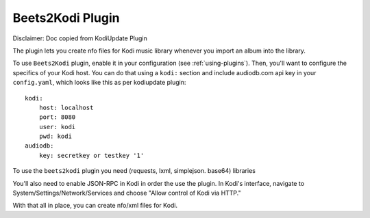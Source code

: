 Beets2Kodi Plugin
=================

Disclaimer: Doc copied from KodiUpdate Plugin

The plugin lets you create nfo files for Kodi music
library whenever you import an album into the library.

To use ``Beets2Kodi`` plugin, enable it in your configuration
(see :ref:`using-plugins`).
Then, you'll want to configure the specifics of your Kodi host.
You can do that using a ``kodi:`` section and include audiodb.com api key in your ``config.yaml``,
which looks like this as per kodiupdate plugin::

    kodi:
        host: localhost
        port: 8080
        user: kodi
        pwd: kodi
    audiodb:
        key: secretkey or testkey '1'

To use the ``beets2kodi`` plugin you need  (requests, lxml, simplejson. base64) libraries

You'll also need to enable JSON-RPC in Kodi in order the use the plugin.
In Kodi's interface, navigate to System/Settings/Network/Services and choose "Allow control of Kodi via HTTP."

With that all in place, you can create nfo/xml files for Kodi.


